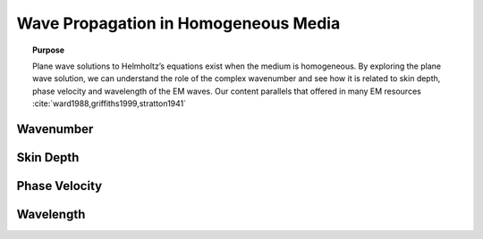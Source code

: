.. _wave_propagation_in_homogeneous_media:

Wave Propagation in Homogeneous Media
=====================================

.. topic:: Purpose

    Plane wave solutions to Helmholtz’s equations exist when the medium is
    homogeneous. By exploring the plane wave solution, we can understand the
    role of the complex wavenumber and see how it is related to skin depth,
    phase velocity and wavelength of the EM waves. Our content parallels that
    offered in many EM resources :cite:`ward1988,griffiths1999,stratton1941`



.. _wave_propagation_in_homogeneous_media_wavenumber:

Wavenumber
----------



.. _wave_propagation_in_homogeneous_media_skin_depth:

Skin Depth
----------



.. _wave_propagation_in_homogeneous_media_phase_velocity:

Phase Velocity
--------------



.. _wave_propagation_in_homogeneous_media_wavelength:

Wavelength
----------



